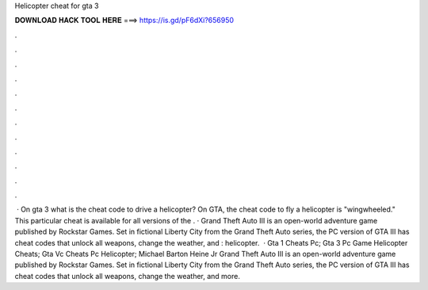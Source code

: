 Helicopter cheat for gta 3

𝐃𝐎𝐖𝐍𝐋𝐎𝐀𝐃 𝐇𝐀𝐂𝐊 𝐓𝐎𝐎𝐋 𝐇𝐄𝐑𝐄 ===> https://is.gd/pF6dXi?656950

.

.

.

.

.

.

.

.

.

.

.

.

 · On gta 3 what is the cheat code to drive a helicopter? On GTA, the cheat code to fly a helicopter is "wingwheeled." This particular cheat is available for all versions of the . · Grand Theft Auto III is an open-world adventure game published by Rockstar Games. Set in fictional Liberty City from the Grand Theft Auto series, the PC version of GTA III has cheat codes that unlock all weapons, change the weather, and : helicopter.  · Gta 1 Cheats Pc; Gta 3 Pc Game Helicopter Cheats; Gta Vc Cheats Pc Helicopter; Michael Barton Heine Jr Grand Theft Auto III is an open-world adventure game published by Rockstar Games. Set in fictional Liberty City from the Grand Theft Auto series, the PC version of GTA III has cheat codes that unlock all weapons, change the weather, and more.